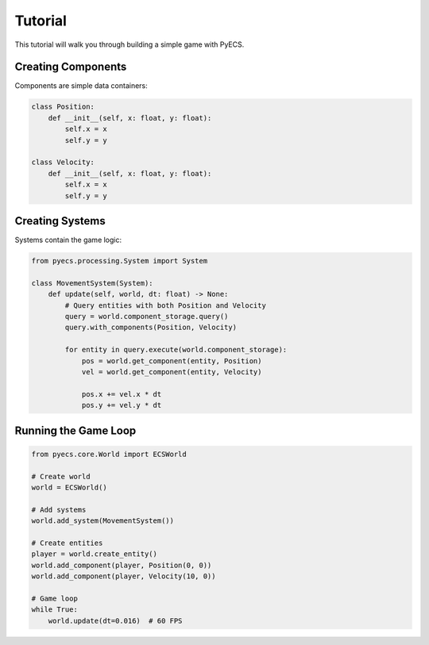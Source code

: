 Tutorial
========

This tutorial will walk you through building a simple game with PyECS.

Creating Components
-------------------

Components are simple data containers:

.. code-block:: python

   class Position:
       def __init__(self, x: float, y: float):
           self.x = x
           self.y = y

   class Velocity:
       def __init__(self, x: float, y: float):
           self.x = x
           self.y = y

Creating Systems
----------------

Systems contain the game logic:

.. code-block:: python

   from pyecs.processing.System import System
   
   class MovementSystem(System):
       def update(self, world, dt: float) -> None:
           # Query entities with both Position and Velocity
           query = world.component_storage.query()
           query.with_components(Position, Velocity)
           
           for entity in query.execute(world.component_storage):
               pos = world.get_component(entity, Position)
               vel = world.get_component(entity, Velocity)
               
               pos.x += vel.x * dt
               pos.y += vel.y * dt

Running the Game Loop
---------------------

.. code-block:: python

   from pyecs.core.World import ECSWorld
   
   # Create world
   world = ECSWorld()
   
   # Add systems
   world.add_system(MovementSystem())
   
   # Create entities
   player = world.create_entity()
   world.add_component(player, Position(0, 0))
   world.add_component(player, Velocity(10, 0))
   
   # Game loop
   while True:
       world.update(dt=0.016)  # 60 FPS